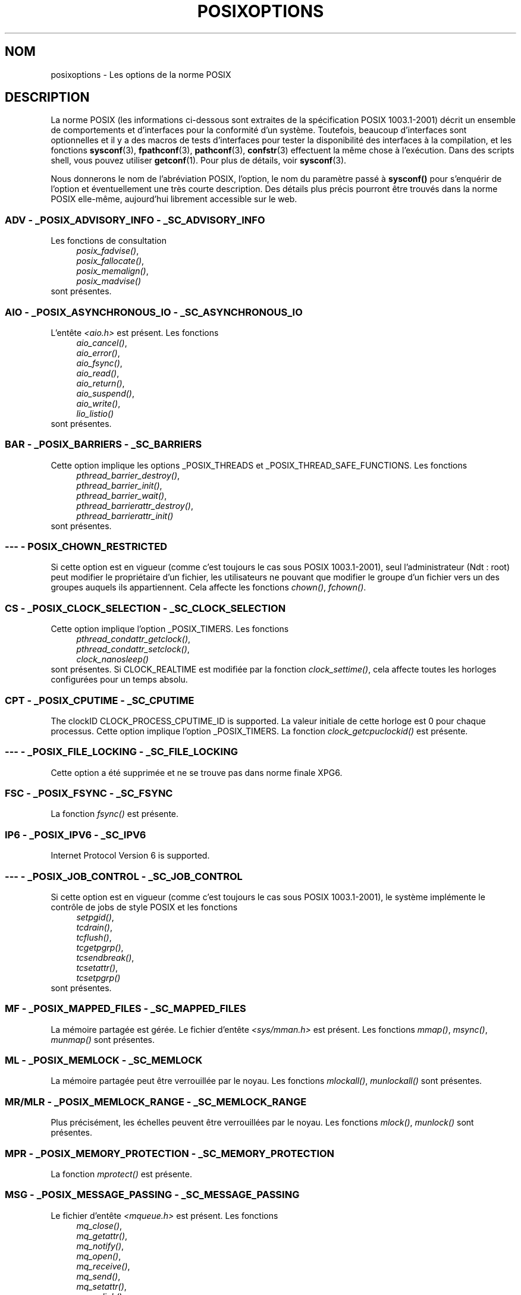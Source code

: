 .\" Copyright (c) 2003 Andries Brouwer (aeb@cwi.nl)
.\"
.\" This is free documentation; you can redistribute it and/or
.\" modify it under the terms of the GNU General Public License as
.\" published by the Free Software Foundation; either version 2 of
.\" the License, or (at your option) any later version.
.\"
.\" The GNU General Public License's references to "object code"
.\" and "executables" are to be interpreted as the output of any
.\" document formatting or typesetting system, including
.\" intermediate and printed output.
.\"
.\" This manual is distributed in the hope that it will be useful,
.\" but WITHOUT ANY WARRANTY; without even the implied warranty of
.\" MERCHANTABILITY or FITNESS FOR A PARTICULAR PURPOSE.  See the
.\" GNU General Public License for more details.
.\"
.\" You should have received a copy of the GNU General Public
.\" License along with this manual; if not, write to the Free
.\" Software Foundation, Inc., 59 Temple Place, Suite 330, Boston, MA 02111,
.\" USA.
.\"
.\" Traduction : Alain Portal
.\" 27/06/2005 LDP-1.60
.\"
.TH POSIXOPTIONS 7 "24 août 2003" "POSIX" "Manuel du programmeur Linux"
.SH NOM
posixoptions \- Les options de la norme POSIX
.SH DESCRIPTION
La norme POSIX (les informations ci-dessous sont extraites de la spécification
POSIX 1003.1-2001) décrit un ensemble de comportements et d'interfaces pour la
conformité d'un système. Toutefois, beaucoup d'interfaces sont optionnelles et
il y a des macros de tests d'interfaces pour tester la disponibilité des
interfaces à la compilation, et les fonctions
.BR sysconf (3),
.BR fpathconf (3),
.BR pathconf (3),
.BR confstr (3)
effectuent la même chose à l'exécution.
Dans des scripts shell, vous pouvez utiliser
.BR getconf (1).
Pour plus de détails, voir
.BR sysconf (3).
.LP
Nous donnerons le nom de l'abréviation POSIX, l'option, le nom du paramètre
passé à
.B sysconf()
pour s'enquérir de l'option et éventuellement une très courte description.
Des détails plus précis pourront être trouvés dans la norme POSIX elle-même,
aujourd'hui librement accessible sur le web.

.SS "ADV - _POSIX_ADVISORY_INFO - _SC_ADVISORY_INFO"
Les fonctions de consultation
.br
.nf
.in +4
.IR posix_fadvise() ,
.IR posix_fallocate() ,
.IR posix_memalign() ,
.IR posix_madvise()
.br
.in -4
.fi
sont présentes.
.SS "AIO - _POSIX_ASYNCHRONOUS_IO - _SC_ASYNCHRONOUS_IO"
L'entête
.I <aio.h>
est présent.
Les fonctions
.br
.nf
.in +4
.IR aio_cancel() ,
.IR aio_error() ,
.IR aio_fsync() ,
.IR aio_read() ,
.IR aio_return() ,
.IR aio_suspend() ,
.IR aio_write() ,
.IR lio_listio()
.br
.in -4
.fi
sont présentes.
.SS "BAR - _POSIX_BARRIERS - _SC_BARRIERS"
Cette option implique les options _POSIX_THREADS
et _POSIX_THREAD_SAFE_FUNCTIONS.
Les fonctions
.br
.nf
.in +4
.IR pthread_barrier_destroy() ,
.IR pthread_barrier_init() ,
.IR pthread_barrier_wait() ,
.IR pthread_barrierattr_destroy() ,
.IR pthread_barrierattr_init()
.in -4
.br
.fi
sont présentes.
.\" .SS "BE"
.\" Batch environment.
.\" .SS "CD"
.\" C development.
.SS "--- - POSIX_CHOWN_RESTRICTED"
Si cette option est en vigueur (comme c'est toujours le cas sous POSIX 1003.1-2001),
seul l'administrateur (Ndt\ : root) peut modifier le propriétaire d'un
fichier, les utilisateurs ne pouvant que modifier le groupe d'un fichier vers
un des groupes auquels ils appartiennent.
Cela affecte les fonctions
.IR chown() ,
.IR fchown() .
.\" Qu'en est-il pour lchown() ?
.SS "CS - _POSIX_CLOCK_SELECTION - _SC_CLOCK_SELECTION"
Cette option implique l'option _POSIX_TIMERS.
Les fonctions
.br
.nf
.in +4
.IR pthread_condattr_getclock() ,
.IR pthread_condattr_setclock() ,
.IR clock_nanosleep()
.in -4
.br
.fi
sont présentes.
Si CLOCK_REALTIME est modifiée par la fonction
.IR clock_settime() ,
cela affecte toutes les horloges configurées pour un temps absolu.
.SS "CPT - _POSIX_CPUTIME - _SC_CPUTIME"
The clockID CLOCK_PROCESS_CPUTIME_ID is supported.
La valeur initiale de cette horloge est 0 pour chaque processus.
Cette option implique l'option _POSIX_TIMERS.
La fonction
.IR clock_getcpuclockid()
est présente.
.\" .SS "FD"
.\" Fortran development
.\" .SS "FR"
.\" Fortran runtime
.SS "--- - _POSIX_FILE_LOCKING - _SC_FILE_LOCKING"
Cette option a été supprimée et ne se trouve pas dans norme finale XPG6.
.SS "FSC - _POSIX_FSYNC - _SC_FSYNC "
La fonction
.I fsync()
est présente.
.SS "IP6 - _POSIX_IPV6 - _SC_IPV6"
Internet Protocol Version 6 is supported.
.SS "--- - _POSIX_JOB_CONTROL - _SC_JOB_CONTROL"
Si cette option est en vigueur (comme c'est toujours le cas sous POSIX 1003.1-2001),
le système implémente le contrôle de jobs de style POSIX et les fonctions
.br
.nf
.in +4
.IR setpgid() ,
.IR tcdrain() ,
.IR tcflush() ,
.IR tcgetpgrp() ,
.IR tcsendbreak() ,
.IR tcsetattr() ,
.IR tcsetpgrp()
.in -4
sont présentes.
.fi
.SS "MF - _POSIX_MAPPED_FILES - _SC_MAPPED_FILES"
La mémoire partagée est gérée. Le fichier d'entête
.I <sys/mman.h>
est présent. Les fonctions
.IR mmap() ,
.IR msync() ,
.IR munmap()
sont présentes.
.SS "ML - _POSIX_MEMLOCK - _SC_MEMLOCK"
La mémoire partagée peut être verrouillée par le noyau. Les fonctions
.IR mlockall() ,
.IR munlockall()
sont présentes.
.SS "MR/MLR - _POSIX_MEMLOCK_RANGE - _SC_MEMLOCK_RANGE"
Plus précisément, les échelles peuvent être verrouillées par le noyau.
Les fonctions
.IR mlock() ,
.IR munlock()
sont présentes.
.SS "MPR - _POSIX_MEMORY_PROTECTION - _SC_MEMORY_PROTECTION"
La fonction
.I mprotect()
est présente.
.SS "MSG - _POSIX_MESSAGE_PASSING - _SC_MESSAGE_PASSING"
Le fichier d'entête
.IR <mqueue.h>
est présent. Les fonctions
.br
.nf
.in +4
.IR mq_close() ,
.IR mq_getattr() ,
.IR mq_notify() ,
.IR mq_open() ,
.IR mq_receive() ,
.IR mq_send() ,
.IR mq_setattr() ,
.IR mq_unlink()
.br
.in -4
.fi
sont présentes.
.SS "MON - _POSIX_MONOTONIC_CLOCK - _SC_MONOTONIC_CLOCK"
.nf
CLOCK_MONOTONIC est supportée.
Cette option implique l'option _POSIX_TIMERS.
Les fonctions affectées sont
.in +4
.IR aio_suspend() ,
.IR clock_getres() ,
.IR clock_gettime() ,
.IR clock_settime() ,
.IR timer_create() .
.in -4
.fi
.SS "--- - _POSIX_MULTI_PROCESS - _SC_MULTI_PROCESS"
Cette option a été supprimée et ne se trouve pas dans norme finale XPG6.
.\" .SS "MX"
.\" IEC 60559 Floating-Point Option.
.SS "--- - _POSIX_NO_TRUNC"
Si cette option est en vigueur (comme c'est toujours le cas sous POSIX 1003.1-2001),
les éléments de nom de chemin plus long que NAME_MAX ne sont pas tronqués mais
provoquent une erreur.
Cette propriété peut être dépendante du préfixe du chemin de l'élément.

.SS "PIO - _POSIX_PRIORITIZED_IO - _SC_PRIORITIZED_IO"
Cette option indique que l'on peut spécifier des priorités pour les
entrées-sorties asynchrones.
Cela affecte les fonctions
.br
.nf
.in +4
.IR aio_read() ,
.IR aio_write() .
.in -4
.fi
.SS "PS - _POSIX_PRIORITY_SCHEDULING - _SC_PRIORITY_SCHEDULING"
Le fichier d'entête
.I <sched.h>
est présent. Les fonctions
.br
.nf
.in +4
.IR sched_get_priority_max() ,
.IR sched_get_priority_min() ,
.IR sched_getparam() ,
.IR sched_getscheduler() ,
.IR sched_rr_get_interval() ,
.IR sched_setparam() ,
.IR sched_setscheduler() ,
.IR sched_yield()
.in -4
.br
.fi
sont présentes.
Si est également en vigueur, les fonctions
.br
.nf
.in +4
.IR posix_spawnattr_getschedparam() ,
.IR posix_spawnattr_getschedpolicy() ,
.IR posix_spawnattr_setschedparam() ,
.IR posix_spawnattr_setschedpolicy()
.in -4
sont présentes.
.fi
.SS "RS - _POSIX_RAW_SOCKETS"
Les sockets brutes sont supportées. Les fonctions affectées sont
.IR getsockopt() ,
.IR setsockopt() .
.SS "--- - _POSIX_READER_WRITER_LOCKS - _SC_READER_WRITER_LOCKS"
Cette option implique l'option _POSIX_THREADS. Curieusement, dans la
spécification POSIX 1003.1-2001 l'option _POSIX_THREADS implique celle-ci.
.nf
Les fonctions
.in +4
.IR pthread_rwlock_destroy() ,
.IR pthread_rwlock_init() ,
.IR pthread_rwlock_rdlock() ,
.IR pthread_rwlock_tryrdlock() ,
.IR pthread_rwlock_trywrlock() ,
.IR pthread_rwlock_unlock() ,
.IR pthread_rwlock_wrlock() ,
.IR pthread_rwlockattr_destroy() ,
.IR pthread_rwlockattr_init()
.in -4
sont présentes.
.fi
.SS "RTS - _POSIX_REALTIME_SIGNALS - _SC_REALTIME_SIGNALS"
Les signaux temps réel sont gérés. Les fonctions
.br
.nf
.in +4
.IR sigqueue() ,
.IR sigtimedwait() ,
.IR sigwaitinfo()
.br
.in -4
.fi
sont présentes.
.SS "--- - _POSIX_REGEXP - _SC_REGEXP"
Si cette option est en vigueur (comme c'est toujours le cas sous POSIX 1003.1-2001),
les expressions rationnelles POSIX sont supportées et les fonctions
.br
.nf
.in +4
.IR regcomp() ,
.IR regerror() ,
.IR regexec() ,
.IR regfree()
.br
.in -4
.fi
sont présentes.
.SS "--- - _POSIX_SAVED_IDS - _SC_SAVED_IDS"
Si cette option est en vigueur (comme c'est toujours le cas sous POSIX 1003.1-2001),
un processus voit ses SUID et SGID sauvegardés.
Les fonctions affectées sont
.br
.nf
.in +4
.IR exec() ,
.IR kill() ,
.IR seteuid() ,
.IR setegid() ,
.IR setgid() ,
.IR setuid() .
.br
.in -4
.fi
.\" .SS "SD"
.\" Software development
.SS "SEM - _POSIX_SEMAPHORES - _SC_SEMAPHORES"
Le fichier d'entête
.I <semaphore.h>
est présent.
Les fonctions
.br
.nf
.in +4
.IR sem_close() ,
.IR sem_destroy() ,
.IR sem_getvalue() ,
.IR sem_init() ,
.IR sem_open() ,
.IR sem_post() ,
.IR sem_trywait() ,
.IR sem_unlink() ,
.IR sem_wait()
.br
.in -4
.fi
sont présentes.
.SS "SHM - _POSIX_SHARED_MEMORY_OBJECTS - _SC_SHARED_MEMORY_OBJECTS"
Les fonctions
.br
.nf
.in +4
.IR mmap() ,
.IR munmap() ,
.IR shm_open() ,
.IR shm_unlink()
.br
.in -4
.fi
sont présentes.
.SS "--- - _POSIX_SHELL - _SC_SHELL"
Si cette option est en vigueur (comme c'est toujours le cas sous POSIX 1003.1-2001),
la fonction
.IR system()
est présente.
.SS "SPN - _POSIX_SPAWN - _SC_SPAWN"
Cette option décrit la gestion de la création d'un processus dans un contexte
où il est difficile voire impossible d'utiliser
.IR fork() ,
par exemple lorsqu'aucun NMU n'est présent.
Si _POSIX_SPAWN est en vigueur, le fichier d'entête
.I <spawn.h>
et les fonctions
.br
.nf
.in +4
.IR posix_spawn() ,
.IR posix_spawn_file_actions_addclose() ,
.IR posix_spawn_file_actions_adddup2() ,
.IR posix_spawn_file_actions_addopen() ,
.IR posix_spawn_file_actions_destroy() ,
.IR posix_spawn_file_actions_init() ,
.IR posix_spawnattr_destroy() ,
.IR posix_spawnattr_getsigdefault() ,
.IR posix_spawnattr_getflags() ,
.IR posix_spawnattr_getpgroup() ,
.IR posix_spawnattr_getsigmask() ,
.IR posix_spawnattr_init() ,
.IR posix_spawnattr_setsigdefault() ,
.IR posix_spawnattr_setflags() ,
.IR posix_spawnattr_setpgroup() ,
.IR posix_spawnattr_setsigmask() ,
.IR posix_spawnp()
.in -4
.br
.fi
sont présentes.
Si _POSIX_PRIORITY_SCHEDULING est également en vigueur,
les fonctions
.br
.nf
.in +4
.IR posix_spawnattr_getschedparam() ,
.IR posix_spawnattr_getschedpolicy() ,
.IR posix_spawnattr_setschedparam() ,
.IR posix_spawnattr_setschedpolicy()
.in -4
sont présentes.
.fi
.SS "SPI - _POSIX_SPIN_LOCKS - _SC_SPIN_LOCKS"
Cette option implique les options _POSIX_THREADS
et _POSIX_THREAD_SAFE_FUNCTIONS.
Les fonctions
.br
.nf
.in +4
.IR pthread_spin_destroy() ,
.IR pthread_spin_init() ,
.IR pthread_spin_lock() ,
.IR pthread_spin_trylock() ,
.IR pthread_spin_unlock()
.in -4
.br
.fi
sont présentes.
.SS "SS - _POSIX_SPORADIC_SERVER - _SC_SPORADIC_SERVER"
La politique d'ordonnancement SCHED_SPORADIC est supportée.
Cette option implique l'option _POSIX_PRIORITY_SCHEDULING.
Les fonctions affectées sont
.br
.nf
.in +4
.IR sched_setparam() ,
.IR sched_setscheduler() .
.in -4
.br
.fi
.SS "SIO - _POSIX_SYNCHRONIZED_IO - _SC_SYNCHRONIZED_IO"
Les fonctions affectées sont
.IR open() ,
.IR msync() ,
.IR fsync() ,
.IR fdatasync() .
.SS "TSA - _POSIX_THREAD_ATTR_STACKADDR - _SC_THREAD_ATTR_STACKADDR"
Les fonctions affectées sont
.br
.nf
.in +4
.IR pthread_attr_getstack() ,
.IR pthread_attr_getstackaddr() ,
.IR pthread_attr_setstack() ,
.IR pthread_attr_setstackaddr() .
.in -4
.br
.fi
.SS "TSS - _POSIX_THREAD_ATTR_STACKSIZE - _SC_THREAD_ATTR_STACKSIZE"
Les fonctions affectées sont
.br
.nf
.in +4
.IR pthread_attr_getstack() ,
.IR pthread_attr_getstacksize() ,
.IR pthread_attr_setstack() ,
.IR pthread_attr_setstacksize() .
.in -4
.br
.fi
.SS "TCT - _POSIX_THREAD_CPUTIME - _SC_THREAD_CPUTIME"
The clockID CLOCK_THREAD_CPUTIME_ID is supported.
Cette option implique l'option _POSIX_TIMERS.
Les fonctions affectées sont
.br
.nf
.in +4
.IR pthread_getcpuclockid() ,
.IR clock_getres() ,
.IR clock_gettime() ,
.IR clock_settime() ,
.IR timer_create() .
.in -4
.br
.fi
.SS "TPI - _POSIX_THREAD_PRIO_INHERIT - _SC_THREAD_PRIO_INHERIT"
Les fonctions affectées sont
.br
.nf
.in +4
.IR pthread_mutexattr_getprotocol() ,
.IR pthread_mutexattr_setprotocol() .
.in -4
.br
.fi
.SS "TPP - _POSIX_THREAD_PRIO_PROTECT - _SC_THREAD_PRIO_PROTECT"
Les fonctions affectées sont
.br
.nf
.in +4
.IR pthread_mutex_getprioceiling() ,
.IR pthread_mutex_setprioceiling() ,
.IR pthread_mutexattr_getprioceiling() ,
.IR pthread_mutexattr_getprotocol() ,
.IR pthread_mutexattr_setprioceiling() ,
.IR pthread_mutexattr_setprotocol() .
.in -4
.br
.fi
.SS "TPS - _POSIX_THREAD_PRIORITY_SCHEDULING - _SC_THREAD_PRIORITY_SCHEDULING"
Si cette option est en vigueur, les différents fils (Ndt\ : threads)
à l'intérieur d'un processus peuvent être exécutés avec différentes priorités
et/ou par différents ordonnanceurs.

Les fonctions affectées sont
.br
.nf
.in +4
.IR pthread_attr_getinheritsched() ,
.IR pthread_attr_getschedpolicy() ,
.IR pthread_attr_getscope() ,
.IR pthread_attr_setinheritsched() ,
.IR pthread_attr_setschedpolicy() ,
.IR pthread_attr_setscope() ,
.IR pthread_getschedparam() ,
.IR pthread_setschedparam() ,
.IR pthread_setschedprio() .
.in -4
.br
.fi
.SS "TSH - _POSIX_THREAD_PROCESS_SHARED - _SC_THREAD_PROCESS_SHARED"
Les fonctions affectées sont
.br
.nf
.in +4
.IR pthread_barrierattr_getpshared() ,
.IR pthread_barrierattr_setpshared() ,
.IR pthread_condattr_getpshared() ,
.IR pthread_condattr_setpshared() ,
.IR pthread_mutexattr_getpshared() ,
.IR pthread_mutexattr_setpshared() ,
.IR pthread_rwlockattr_getpshared() ,
.IR pthread_rwlockattr_setpshared() .
.in -4
.br
.fi
.SS "TSF - _POSIX_THREAD_SAFE_FUNCTIONS - _SC_THREAD_SAFE_FUNCTIONS"
Les fonctions affectées sont
.br
.nf
.in +4
.IR readdir_r() ,
.IR getgrgid_r() ,
.IR getgrnam_r() ,
.IR getpwnam_r() ,
.IR getpwuid_r() ,
.IR flockfile() ,
.IR ftrylockfile() ,
.IR funlockfile() ,
.IR getc_unlocked() ,
.IR getchar_unlocked() ,
.IR putc_unlocked() ,
.IR putchar_unlocked() ,
.IR rand_r() ,
.IR strerror_r() ,
.IR strtok_r() ,
.IR asctime_r() ,
.IR ctime_r() ,
.IR gmtime_r() ,
.IR localtime_r() .
.in -4
.br
.fi
.SS "TSP - _POSIX_THREAD_SPORADIC_SERVER - _SC_THREAD_SPORADIC_SERVER"
Cette option implique l'option _POSIX_THREAD_PRIORITY_SCHEDULING.
Les fonctions affectées sont
.br
.nf
.in +4
.IR sched_getparam() ,
.IR sched_setparam() ,
.IR sched_setscheduler() .
.in -4
.br
.fi
.SS "THR - _POSIX_THREADS - _SC_THREADS"
La gestion de base de fils POSIX est disponible. Les fonctions
.br
.nf
.in +4
.IR pthread_atfork() ,
.IR pthread_attr_destroy() ,
.IR pthread_attr_getdetachstate() ,
.IR pthread_attr_getschedparam() ,
.IR pthread_attr_init() ,
.IR pthread_attr_setdetachstate() ,
.IR pthread_attr_setschedparam() ,
.IR pthread_cancel() ,
.IR pthread_cleanup_push() ,
.IR pthread_cleanup_pop() ,
.IR pthread_cond_broadcast() ,
.IR pthread_cond_destroy() ,
.IR pthread_cond_init() ,
.IR pthread_cond_signal() ,
.IR pthread_cond_timedwait() ,
.IR pthread_cond_wait() ,
.IR pthread_condattr_destroy() ,
.IR pthread_condattr_init() ,
.IR pthread_create() ,
.IR pthread_detach() ,
.IR pthread_equal() ,
.IR pthread_exit() ,
.IR pthread_getspecific() ,
.IR pthread_join( ,
.IR pthread_key_create() ,
.IR pthread_key_delete() ,
.IR pthread_mutex_destroy() ,
.IR pthread_mutex_init() ,
.IR pthread_mutex_lock() ,
.IR pthread_mutex_trylock() ,
.IR pthread_mutex_unlock() ,
.IR pthread_mutexattr_destroy() ,
.IR pthread_mutexattr_init() ,
.IR pthread_once() ,
.IR pthread_rwlock_destroy() ,
.IR pthread_rwlock_init() ,
.IR pthread_rwlock_rdlock() ,
.IR pthread_rwlock_tryrdlock() ,
.IR pthread_rwlock_trywrlock() ,
.IR pthread_rwlock_unlock() ,
.IR pthread_rwlock_wrlock() ,
.IR pthread_rwlockattr_destroy() ,
.IR pthread_rwlockattr_init() ,
.IR pthread_self() ,
.IR pthread_setcancelstate() ,
.IR pthread_setcanceltype() ,
.IR pthread_setspecific() ,
.IR pthread_testcancel()
.in -4
.br
.fi
sont présentes.
.SS "TMO - _POSIX_TIMEOUTS - _SC_TIMEOUTS"
Les fonctions
.br
.nf
.in +4
.IR mq_timedreceive() ,
.IR mq_timedsend() ,
.IR pthread_mutex_timedlock() ,
.IR pthread_rwlock_timedrdlock() ,
.IR pthread_rwlock_timedwrlock() ,
.IR sem_timedwait() ,
.IR posix_trace_timedgetnext_event()
.in -4
.br
.fi
sont présentes.
.SS "TMR - _POSIX_TIMERS - _SC_TIMERS"
Les fonctions
.br
.nf
.in +4
.IR clock_getres() ,
.IR clock_gettime() ,
.IR clock_settime() ,
.IR nanosleep() ,
.IR timer_create() ,
.IR timer_delete() ,
.IR timer_gettime() ,
.IR timer_getoverrun() ,
.IR timer_settime()
.in -4
.br
.fi
sont présentes.
.SS "TRC - _POSIX_TRACE - _SC_TRACE"
Le traçage POSIX est disponible. Les fonctions
.br
.nf
.in +4
.IR posix_trace_attr_destroy() ,
.IR posix_trace_attr_getclockres() ,
.IR posix_trace_attr_getcreatetime() ,
.IR posix_trace_attr_getgenversion() ,
.IR posix_trace_attr_getmaxdatasize() ,
.IR posix_trace_attr_getmaxsystemeventsize() ,
.IR posix_trace_attr_getmaxusereventsize() ,
.IR posix_trace_attr_getname() ,
.IR posix_trace_attr_getstreamfullpolicy() ,
.IR posix_trace_attr_getstreamsize() ,
.IR posix_trace_attr_init() ,
.IR posix_trace_attr_setmaxdatasize() ,
.IR posix_trace_attr_setname() ,
.IR posix_trace_attr_setstreamsize() ,
.IR posix_trace_attr_setstreamfullpolicy() ,
.IR posix_trace_clear() ,
.IR posix_trace_create() ,
.IR posix_trace_event() ,
.IR posix_trace_eventid_equal() ,
.IR posix_trace_eventid_get_name() ,
.IR posix_trace_eventid_open() ,
.IR posix_trace_eventtypelist_getnext_id() ,
.IR posix_trace_eventtypelist_rewind() ,
.IR posix_trace_flush() ,
.IR posix_trace_get_attr() ,
.IR posix_trace_get_status() ,
.IR posix_trace_getnext_event() ,
.IR posix_trace_shutdown() ,
.IR posix_trace_start() ,
.IR posix_trace_stop() ,
.IR posix_trace_trygetnext_event()
.in -4
.br
.fi
sont présentes.
.SS "TEF - _POSIX_TRACE_EVENT_FILTER - _SC_TRACE_EVENT_FILTER"
Cette option implique l'option _POSIX_TRACE.
Les fonctions
.br
.nf
.in +4
.IR posix_trace_eventset_add() ,
.IR posix_trace_eventset_del() ,
.IR posix_trace_eventset_empty() ,
.IR posix_trace_eventset_fill() ,
.IR posix_trace_eventset_ismember() ,
.IR posix_trace_get_filter() ,
.IR posix_trace_set_filter() ,
.IR posix_trace_trid_eventid_open()
.in -4
.br
.fi
sont présentes.
.SS "TRI - _POSIX_TRACE_INHERIT - _SC_TRACE_INHERIT"
Le traçage d'enfants de processus tracés est supporté.
Cette option implique l'option _POSIX_TRACE.
Les fonctions
.br
.nf
.in +4
.IR posix_trace_attr_getinherited() ,
.IR posix_trace_attr_setinherited()
.in -4
.br
.fi
sont présentes.
.SS "TRL - _POSIX_TRACE_LOG - _SC_TRACE_LOG"
Cette option implique l'option _POSIX_TRACE.
Les fonctions
.br
.nf
.in +4
.IR posix_trace_attr_getlogfullpolicy() ,
.IR posix_trace_attr_getlogsize() ,
.IR posix_trace_attr_setlogfullpolicy() ,
.IR posix_trace_attr_setlogsize() ,
.IR posix_trace_close() ,
.IR posix_trace_create_withlog() ,
.IR posix_trace_open() ,
.IR posix_trace_rewind()
.in -4
.br
.fi
sont présentes.
.SS "TYM - _POSIX_TYPED_MEMORY_OBJECTS - _SC_TYPED_MEMORY_OBJECT"
Les fonctions
.br
.nf
.in +4
.IR posix_mem_offset() ,
.IR posix_typed_mem_get_info() ,
.IR posix_typed_mem_open()
.in -4
.br
.fi
sont présentes.
.SS "--- - _POSIX_VDISABLE"
Toujours présente (probablement 0). Valeur pour positionner un caractère de
contrôle spécial, modifiable, pour indiquer qu'il est désactivé.

.SH "XOPEN EXTENSIONS"
.BR _XOPEN_CRYPT ,
.BR _XOPEN_LEGACY ,
.BR _XOPEN_REALTIME ,
.BR _XOPEN_REALTIME_THREADS ,
.BR _XOPEN_UNIX .

.\" To be described.

.SH "VOIR AUSSI"
.BR sysconf (3)

.SH TRADUCTION
.PP
Ce document est une traduction réalisée par Alain Portal
<aportal AT univ-montp2 DOT fr> le 15 juin 2005.
.PP
L'équipe de traduction a fait le maximum pour réaliser une adaptation
française de qualité. La version anglaise la plus à jour de ce document est
toujours consultable via la commande\ : «\ \fBLANG=en\ man\ 7\ posixoptions\fR\ ».
N'hésitez pas à signaler à l'auteur ou au traducteur, selon le cas, toute
erreur dans cette page de manuel.

